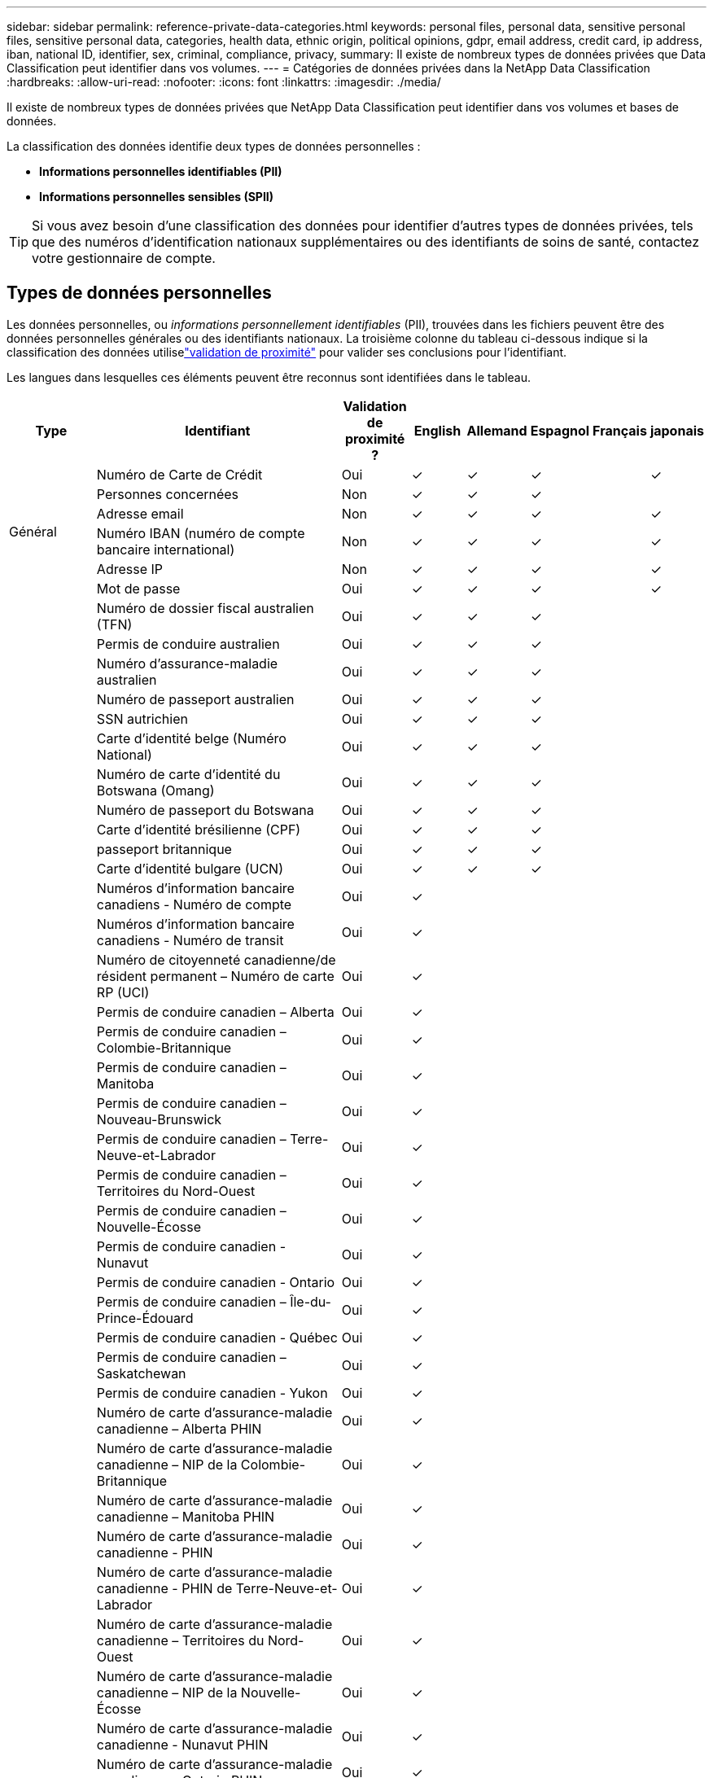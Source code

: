---
sidebar: sidebar 
permalink: reference-private-data-categories.html 
keywords: personal files, personal data, sensitive personal files, sensitive personal data, categories, health data, ethnic origin, political opinions, gdpr, email address, credit card, ip address, iban, national ID, identifier, sex, criminal, compliance, privacy, 
summary: Il existe de nombreux types de données privées que Data Classification peut identifier dans vos volumes. 
---
= Catégories de données privées dans la NetApp Data Classification
:hardbreaks:
:allow-uri-read: 
:nofooter: 
:icons: font
:linkattrs: 
:imagesdir: ./media/


[role="lead"]
Il existe de nombreux types de données privées que NetApp Data Classification peut identifier dans vos volumes et bases de données.

La classification des données identifie deux types de données personnelles :

* *Informations personnelles identifiables (PII)*
* *Informations personnelles sensibles (SPII)*



TIP: Si vous avez besoin d'une classification des données pour identifier d'autres types de données privées, tels que des numéros d'identification nationaux supplémentaires ou des identifiants de soins de santé, contactez votre gestionnaire de compte.



== Types de données personnelles

Les données personnelles, ou _informations personnellement identifiables_ (PII), trouvées dans les fichiers peuvent être des données personnelles générales ou des identifiants nationaux.  La troisième colonne du tableau ci-dessous indique si la classification des données utiliselink:task-controlling-private-data.html#view-files-that-contain-personal-data["validation de proximité"^] pour valider ses conclusions pour l'identifiant.

Les langues dans lesquelles ces éléments peuvent être reconnus sont identifiées dans le tableau.

[cols="13,37,10,8,8,8,8,8"]
|===
| Type | Identifiant | Validation de proximité ? | English | Allemand | Espagnol | Français | japonais 


.6+| Général | Numéro de Carte de Crédit | Oui | ✓ | ✓ | ✓ |  | ✓ 


| Personnes concernées | Non | ✓ | ✓ | ✓ |  |  


| Adresse email | Non | ✓ | ✓ | ✓ |  | ✓ 


| Numéro IBAN (numéro de compte bancaire international) | Non | ✓ | ✓ | ✓ |  | ✓ 


| Adresse IP | Non | ✓ | ✓ | ✓ |  | ✓ 


| Mot de passe | Oui | ✓ | ✓ | ✓ |  | ✓ 


.88+| Identifiants nationaux | Numéro de dossier fiscal australien (TFN) | Oui | ✓ | ✓ | ✓ |  |  


| Permis de conduire australien | Oui | ✓ | ✓ | ✓ |  |  


| Numéro d'assurance-maladie australien | Oui | ✓ | ✓ | ✓ |  |  


| Numéro de passeport australien | Oui | ✓ | ✓ | ✓ |  |  


| SSN autrichien | Oui | ✓ | ✓ | ✓ |  |  


| Carte d'identité belge (Numéro National) | Oui | ✓ | ✓ | ✓ |  |  


| Numéro de carte d'identité du Botswana (Omang) | Oui | ✓ | ✓ | ✓ |  |  


| Numéro de passeport du Botswana | Oui | ✓ | ✓ | ✓ |  |  


| Carte d'identité brésilienne (CPF) | Oui | ✓ | ✓ | ✓ |  |  


| passeport britannique | Oui | ✓ | ✓ | ✓ |  |  


| Carte d'identité bulgare (UCN) | Oui | ✓ | ✓ | ✓ |  |  


| Numéros d'information bancaire canadiens - Numéro de compte | Oui | ✓ |  |  |  |  


| Numéros d'information bancaire canadiens - Numéro de transit | Oui | ✓ |  |  |  |  


| Numéro de citoyenneté canadienne/de résident permanent – Numéro de carte RP (UCI) | Oui | ✓ |  |  |  |  


| Permis de conduire canadien – Alberta | Oui | ✓ |  |  |  |  


| Permis de conduire canadien – Colombie-Britannique | Oui | ✓ |  |  |  |  


| Permis de conduire canadien – Manitoba | Oui | ✓ |  |  |  |  


| Permis de conduire canadien – Nouveau-Brunswick | Oui | ✓ |  |  |  |  


| Permis de conduire canadien – Terre-Neuve-et-Labrador | Oui | ✓ |  |  |  |  


| Permis de conduire canadien – Territoires du Nord-Ouest | Oui | ✓ |  |  |  |  


| Permis de conduire canadien – Nouvelle-Écosse | Oui | ✓ |  |  |  |  


| Permis de conduire canadien - Nunavut | Oui | ✓ |  |  |  |  


| Permis de conduire canadien - Ontario | Oui | ✓ |  |  |  |  


| Permis de conduire canadien – Île-du-Prince-Édouard | Oui | ✓ |  |  |  |  


| Permis de conduire canadien - Québec | Oui | ✓ |  |  |  |  


| Permis de conduire canadien – Saskatchewan | Oui | ✓ |  |  |  |  


| Permis de conduire canadien - Yukon | Oui | ✓ |  |  |  |  


| Numéro de carte d'assurance-maladie canadienne – Alberta PHIN | Oui | ✓ |  |  |  |  


| Numéro de carte d'assurance-maladie canadienne – NIP de la Colombie-Britannique | Oui | ✓ |  |  |  |  


| Numéro de carte d'assurance-maladie canadienne – Manitoba PHIN | Oui | ✓ |  |  |  |  


| Numéro de carte d'assurance-maladie canadienne - PHIN | Oui | ✓ |  |  |  |  


| Numéro de carte d'assurance-maladie canadienne - PHIN de Terre-Neuve-et-Labrador | Oui | ✓ |  |  |  |  


| Numéro de carte d'assurance-maladie canadienne – Territoires du Nord-Ouest | Oui | ✓ |  |  |  |  


| Numéro de carte d'assurance-maladie canadienne – NIP de la Nouvelle-Écosse | Oui | ✓ |  |  |  |  


| Numéro de carte d'assurance-maladie canadienne - Nunavut PHIN | Oui | ✓ |  |  |  |  


| Numéro de carte d'assurance-maladie canadienne – Ontario PHIN | Oui | ✓ |  |  |  |  


| Numéro de carte d'assurance-maladie canadienne - Île-du-Prince-Édouard | Oui | ✓ |  |  |  |  


| Numéro de carte d'assurance-maladie du Canada - NIP du Québec | Oui | ✓ |  |  |  |  


| Numéro de carte d'assurance-maladie canadienne – Saskatchewan PHIN | Oui | ✓ |  |  |  |  


| Numéro de carte d'assurance-maladie canadienne - Yukon PHIN | Oui | ✓ |  |  |  |  


| Numéro de passeport canadien | Oui | ✓ |  |  |  |  


| Numéro d'assurance sociale canadien (NAS) | Oui | ✓ |  |  |  |  


| Carte d'identité croate (OIB) | Oui | ✓ | ✓ | ✓ |  |  


| Numéro d'identification fiscale chypriote (TIC) | Oui | ✓ | ✓ | ✓ |  |  


| Carte d'identité tchèque/slovaque | Oui | ✓ | ✓ | ✓ |  |  


| Carte d'identité danoise (CPR) | Oui | ✓ | ✓ | ✓ |  |  


| Carte d'identité néerlandaise (BSN) | Oui | ✓ | ✓ | ✓ |  |  


| carte d'identité estonienne | Oui | ✓ | ✓ | ✓ |  |  


| Carte d'identité finlandaise (HETU) | Oui | ✓ | ✓ | ✓ |  |  


| Permis de conduire français | Oui | ✓ | ✓ | ✓ | ✓ |  


| carte d'identité française | Oui | ✓ | ✓ | ✓ | ✓ |  


| INSEE français | Oui | ✓ | ✓ | ✓ | ✓ |  


| Numéro de sécurité sociale français | Oui | ✓ | ✓ | ✓ | ✓ |  


| Numéro d'identification fiscale français (SPI) | Oui | ✓ | ✓ | ✓ | ✓ |  


| Carte d'identité allemande (Personalausweisnummer) | Oui | ✓ | ✓ | ✓ |  |  


| ID interne allemand pour les virements bancaires | Oui | ✓ | ✓ | ✓ |  |  


| Numéro de sécurité sociale allemand (Sozialversicherungsnummer) | Oui | ✓ | ✓ | ✓ |  |  


| Numéro d'identification fiscale allemand (Steuerliche Identifikationsnummer) | Oui | ✓ | ✓ | ✓ |  |  


| carte d'identité grecque | Oui | ✓ | ✓ | ✓ |  |  


| Numéro d'identification fiscale hongrois | Oui | ✓ | ✓ | ✓ |  |  


| Carte d'identité irlandaise (PPS) | Oui | ✓ | ✓ | ✓ |  |  


| carte d'identité israélienne | Oui | ✓ | ✓ | ✓ |  |  


| Numéro d'identification fiscale italien | Oui | ✓ | ✓ | ✓ |  |  


| Numéro d'identification personnel japonais (personnel et d'entreprise) | Oui | ✓ | ✓ | ✓ |  | ✓ 


| carte d'identité lettone | Oui | ✓ | ✓ | ✓ |  |  


| carte d'identité lituanienne | Oui | ✓ | ✓ | ✓ |  |  


| Carte d'identité luxembourgeoise | Oui | ✓ | ✓ | ✓ |  |  


| Carte d'identité maltaise | Oui | ✓ | ✓ | ✓ |  |  


| Numéro du Service national de santé (NHS) | Oui | ✓ | ✓ | ✓ |  |  


| Compte bancaire néo-zélandais | Oui | ✓ | ✓ | ✓ |  |  


| Permis de conduire néo-zélandais | Oui | ✓ | ✓ | ✓ |  |  


| Numéro IRD de Nouvelle-Zélande (IDF) | Oui | ✓ | ✓ | ✓ |  |  


| Numéro NHI (Indice national de santé) de Nouvelle-Zélande | Oui | ✓ | ✓ | ✓ |  |  


| Numéro de passeport néo-zélandais | Oui | ✓ | ✓ | ✓ |  |  


| Carte d'identité polonaise (PESEL) | Oui | ✓ | ✓ | ✓ |  |  


| Numéro d'identification fiscale portugais (NIF) | Oui | ✓ | ✓ | ✓ |  |  


| Carte d'identité roumaine (CNP) | Oui | ✓ | ✓ | ✓ |  |  


| Carte d'identité nationale de Singapour (NRIC) | Oui | ✓ | ✓ | ✓ |  |  


| Carte d'identité slovène (EMSO) | Oui | ✓ | ✓ | ✓ |  |  


| Carte d'identité sud-africaine | Oui | ✓ | ✓ | ✓ |  |  


| Numéro d'identification fiscale espagnol | Oui | ✓ | ✓ | ✓ |  |  


| carte d'identité suédoise | Oui | ✓ | ✓ | ✓ |  |  


| Carte d'identité britannique (NINO) | Oui | ✓ | ✓ | ✓ |  |  


| Permis de conduire des États-Unis en Californie | Oui | ✓ | ✓ | ✓ |  |  


| Permis de conduire de l'Indiana aux États-Unis | Oui | ✓ | ✓ | ✓ |  |  


| Permis de conduire de l'État de New York aux États-Unis | Oui | ✓ | ✓ | ✓ |  |  


| Permis de conduire des États-Unis au Texas | Oui | ✓ | ✓ | ✓ |  |  


| Numéro de sécurité sociale aux États-Unis (SSN) | Oui | ✓ | ✓ | ✓ |  |  
|===


== Types de données personnelles sensibles

La classification des données peut trouver les informations personnelles sensibles (SPII) suivantes dans les fichiers.

Les SPII suivants ne peuvent actuellement être reconnus qu'en anglais :

* *Référence aux procédures pénales* : Données concernant les condamnations pénales et les infractions d'une personne physique.
* *Référence ethnique* : Données concernant l'origine raciale ou ethnique d'une personne physique.
* *Référence Santé* : Données concernant la santé d'une personne physique.
* *Codes médicaux ICD-9-CM* : Codes utilisés dans le secteur médical et de la santé.
* *Codes médicaux ICD-10-CM* : Codes utilisés dans le secteur médical et de la santé.
* *Référence aux croyances philosophiques* : Données concernant les croyances philosophiques d'une personne physique.
* *Référence aux opinions politiques* : Données concernant les opinions politiques d'une personne physique.
* *Référence aux croyances religieuses* : Données concernant les croyances religieuses d'une personne physique.
* *Référence relative à la vie sexuelle ou à l'orientation sexuelle* : Données concernant la vie sexuelle ou l'orientation sexuelle d'une personne physique.




== Types de catégories

La classification des données catégorise vos données comme suit.

La plupart de ces catégories peuvent être reconnues en anglais, en allemand et en espagnol.

[cols="25,25,15,15,15"]
|===
| Catégorie | Type | English | Allemand | Espagnol 


.4+| Finance | Bilans | ✓ | ✓ | ✓ 


| Bons de commande | ✓ | ✓ | ✓ 


| Factures | ✓ | ✓ | ✓ 


| Rapports trimestriels | ✓ | ✓ | ✓ 


.6+| HEURE | Vérifications des antécédents | ✓ |  | ✓ 


| Plans de rémunération | ✓ | ✓ | ✓ 


| Contrats de travail | ✓ |  | ✓ 


| Avis des employés | ✓ |  | ✓ 


| Santé | ✓ |  | ✓ 


| CV | ✓ | ✓ | ✓ 


.2+| Légal | Accords de confidentialité | ✓ | ✓ | ✓ 


| Contrats fournisseur-client | ✓ | ✓ | ✓ 


.2+| Commercialisation | Campagnes | ✓ | ✓ | ✓ 


| Conférences | ✓ | ✓ | ✓ 


| Opérations | Rapports d'audit | ✓ | ✓ | ✓ 


| Ventes | Commandes de vente | ✓ | ✓ |  


.4+| Services | RFI | ✓ |  | ✓ 


| Demande de propositions | ✓ |  | ✓ 


| TRUIE | ✓ | ✓ | ✓ 


| Formation | ✓ | ✓ | ✓ 


| Support | Plaintes et contraventions | ✓ | ✓ | ✓ 
|===
Les métadonnées suivantes sont également catégorisées et identifiées dans les mêmes langues prises en charge :

* Données d'application
* Fichiers d'archives
* Audio
* Fil d'Ariane des données d'application métier de classification des données
* Fichiers CAO
* Code
* Corrompu
* Base de données et fichiers d'index
* Fichiers de conception
* Données de candidature par courrier électronique
* Crypté (fichiers avec un score d'entropie élevé)
* Exécutables
* Données d'application financière
* Données d'application de santé
* Images
* Journaux
* Documents divers
* Présentations diverses
* Feuilles de calcul diverses
* Divers « Inconnu »
* Fichiers protégés par mot de passe
* Données structurées
* Vidéos
* Fichiers de zéro octet




== Types de fichiers

La classification des données analyse tous les fichiers pour obtenir des informations sur les catégories et les métadonnées et affiche tous les types de fichiers dans la section types de fichiers du tableau de bord.  Lorsque la classification des données détecte des informations personnelles identifiables (PII) ou lorsqu'elle effectue une recherche DSAR, seuls les formats de fichiers suivants sont pris en charge :

`+.CSV, .DCM, .DOC, .DOCX, .JSON, .PDF, .PPTX, .RTF, .TXT, .XLS, .XLSX, Docs, Sheets, and Slides+`



== Exactitude des informations trouvées

NetApp ne peut pas garantir l'exactitude à 100 % des données personnelles et des données personnelles sensibles identifiées par Data Classification.  Vous devez toujours valider les informations en examinant les données.

Sur la base de nos tests, le tableau ci-dessous montre l'exactitude des informations trouvées par Data Classification.  Nous le décomposons par _précision_ et _rappel_ :

Précision:: La probabilité que ce que la classification des données trouve ait été correctement identifié.  Par exemple, un taux de précision de 90 % pour les données personnelles signifie que 9 fichiers sur 10 identifiés comme contenant des informations personnelles contiennent réellement des informations personnelles.  1 fichier sur 10 serait un faux positif.
Rappel:: La probabilité que la classification des données trouve ce qu'elle devrait.  Par exemple, un taux de rappel de 70 % pour les données personnelles signifie que la classification des données peut identifier 7 fichiers sur 10 qui contiennent réellement des informations personnelles dans votre organisation.  La classification des données manquerait de 30 % des données et elles n'apparaîtraient pas dans le tableau de bord.


Nous améliorons constamment la précision de nos résultats.  Ces améliorations seront automatiquement disponibles dans les futures versions de la classification des données.

[cols="25,20,20"]
|===
| Type | Précision | Rappel 


| Données personnelles - Généralités | 90%-95% | 60%-80% 


| Données personnelles - Identifiants de pays | 30%-60% | 40%-60% 


| Données personnelles sensibles | 80%-95% | 20%-30% 


| Catégories | 90%-97% | 60%-80% 
|===